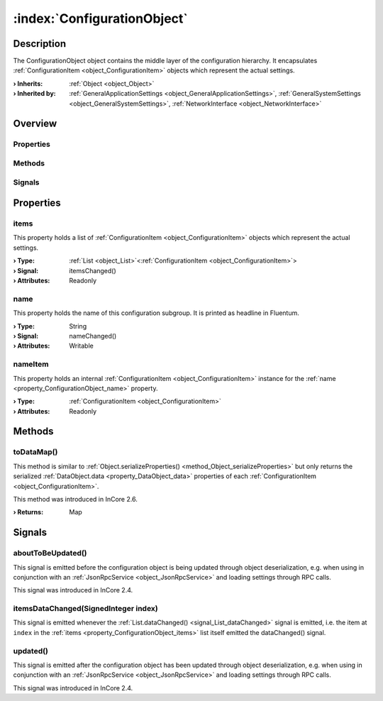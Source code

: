 
.. _object_ConfigurationObject:


:index:`ConfigurationObject`
----------------------------

Description
***********

The ConfigurationObject object contains the middle layer of the configuration hierarchy. It encapsulates :ref:`ConfigurationItem <object_ConfigurationItem>` objects which represent the actual settings.

:**› Inherits**: :ref:`Object <object_Object>`
:**› Inherited by**: :ref:`GeneralApplicationSettings <object_GeneralApplicationSettings>`, :ref:`GeneralSystemSettings <object_GeneralSystemSettings>`, :ref:`NetworkInterface <object_NetworkInterface>`

Overview
********

Properties
++++++++++

.. hlist::
  :columns: 1

  * :ref:`items <property_ConfigurationObject_items>`
  * :ref:`name <property_ConfigurationObject_name>`
  * :ref:`nameItem <property_ConfigurationObject_nameItem>`
  * :ref:`Object.objectId <property_Object_objectId>`
  * :ref:`Object.parent <property_Object_parent>`

Methods
+++++++

.. hlist::
  :columns: 1

  * :ref:`toDataMap() <method_ConfigurationObject_toDataMap>`
  * :ref:`Object.deserializeProperties() <method_Object_deserializeProperties>`
  * :ref:`Object.fromJson() <method_Object_fromJson>`
  * :ref:`Object.serializeProperties() <method_Object_serializeProperties>`
  * :ref:`Object.toJson() <method_Object_toJson>`

Signals
+++++++

.. hlist::
  :columns: 1

  * :ref:`aboutToBeUpdated() <signal_ConfigurationObject_aboutToBeUpdated>`
  * :ref:`itemsDataChanged() <signal_ConfigurationObject_itemsDataChanged>`
  * :ref:`updated() <signal_ConfigurationObject_updated>`
  * :ref:`Object.completed() <signal_Object_completed>`



Properties
**********


.. _property_ConfigurationObject_items:

.. _signal_ConfigurationObject_itemsChanged:

.. index::
   single: items

items
+++++

This property holds a list of :ref:`ConfigurationItem <object_ConfigurationItem>` objects which represent the actual settings.

:**› Type**: :ref:`List <object_List>`\<:ref:`ConfigurationItem <object_ConfigurationItem>`>
:**› Signal**: itemsChanged()
:**› Attributes**: Readonly


.. _property_ConfigurationObject_name:

.. _signal_ConfigurationObject_nameChanged:

.. index::
   single: name

name
++++

This property holds the name of this configuration subgroup. It is printed as headline in Fluentum.

:**› Type**: String
:**› Signal**: nameChanged()
:**› Attributes**: Writable


.. _property_ConfigurationObject_nameItem:

.. index::
   single: nameItem

nameItem
++++++++

This property holds an internal :ref:`ConfigurationItem <object_ConfigurationItem>` instance for the :ref:`name <property_ConfigurationObject_name>` property.

:**› Type**: :ref:`ConfigurationItem <object_ConfigurationItem>`
:**› Attributes**: Readonly

Methods
*******


.. _method_ConfigurationObject_toDataMap:

.. index::
   single: toDataMap

toDataMap()
+++++++++++

This method is similar to :ref:`Object.serializeProperties() <method_Object_serializeProperties>` but only returns the serialized :ref:`DataObject.data <property_DataObject_data>` properties of each :ref:`ConfigurationItem <object_ConfigurationItem>`.

This method was introduced in InCore 2.6.

:**› Returns**: Map


Signals
*******


.. _signal_ConfigurationObject_aboutToBeUpdated:

.. index::
   single: aboutToBeUpdated

aboutToBeUpdated()
++++++++++++++++++

This signal is emitted before the configuration object is being updated through object deserialization, e.g. when using in conjunction with an :ref:`JsonRpcService <object_JsonRpcService>` and loading settings through RPC calls.

This signal was introduced in InCore 2.4.



.. _signal_ConfigurationObject_itemsDataChanged:

.. index::
   single: itemsDataChanged

itemsDataChanged(SignedInteger index)
+++++++++++++++++++++++++++++++++++++

This signal is emitted whenever the :ref:`List.dataChanged() <signal_List_dataChanged>` signal is emitted, i.e. the item at ``index`` in the :ref:`items <property_ConfigurationObject_items>` list itself emitted the dataChanged() signal.



.. _signal_ConfigurationObject_updated:

.. index::
   single: updated

updated()
+++++++++

This signal is emitted after the configuration object has been updated through object deserialization, e.g. when using in conjunction with an :ref:`JsonRpcService <object_JsonRpcService>` and loading settings through RPC calls.

This signal was introduced in InCore 2.4.


